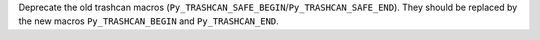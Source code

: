 Deprecate the old trashcan macros (``Py_TRASHCAN_SAFE_BEGIN``/``Py_TRASHCAN_SAFE_END``). They should be replaced by the new macros ``Py_TRASHCAN_BEGIN`` and ``Py_TRASHCAN_END``.
